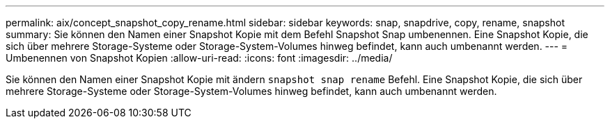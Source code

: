 ---
permalink: aix/concept_snapshot_copy_rename.html 
sidebar: sidebar 
keywords: snap, snapdrive, copy, rename, snapshot 
summary: Sie können den Namen einer Snapshot Kopie mit dem Befehl Snapshot Snap umbenennen. Eine Snapshot Kopie, die sich über mehrere Storage-Systeme oder Storage-System-Volumes hinweg befindet, kann auch umbenannt werden. 
---
= Umbenennen von Snapshot Kopien
:allow-uri-read: 
:icons: font
:imagesdir: ../media/


[role="lead"]
Sie können den Namen einer Snapshot Kopie mit ändern `snapshot snap rename` Befehl. Eine Snapshot Kopie, die sich über mehrere Storage-Systeme oder Storage-System-Volumes hinweg befindet, kann auch umbenannt werden.
